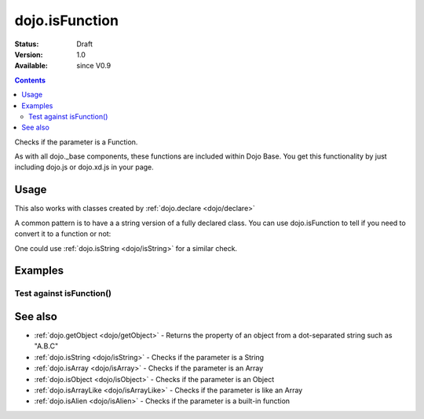 .. _dojo/isFunction:

dojo.isFunction
===============

:Status: Draft
:Version: 1.0
:Available: since V0.9

.. contents::
   :depth: 2

Checks if the parameter is a Function.

As with all dojo._base components, these functions are included within Dojo Base. You get this functionality by just including dojo.js or dojo.xd.js in your page.


=====
Usage
=====

.. code-block :: javascript
 :linenos:

  var ref = function(a,b){ return a };
  if(dojo.isFunction(ref)){
    ref();
  }

This also works with classes created by :ref:`dojo.declare <dojo/declare>`

.. code-block :: javascript
  :linenos:

  dojo.declare("Thing", null, { constructor: function(){ });
  var ref = Thing;
  if(dojo.isFunction(ref)){
     var mine = new ref();
  }

A common pattern is to have a a string version of a fully declared class. You can use dojo.isFunction to tell if you need to convert it to a function or not:

.. code-block :: javascript
  :linenos:

  // some dynamic class to use:
  var thing = "dijit.Dialog";
  // check it out first:
  if(!dojo.isFunction(thing)){
    thing = dojo.getObject(thing);
  }
  var dialog = new thing({ title:"bar" });

One could use :ref:`dojo.isString <dojo/isString>` for a similar check.


========
Examples
========

Test against isFunction()
-------------------------

.. code-example ::

  .. css ::

     <style type="text/css">
         .style1 { background: #f1f1f1; padding: 10px; }
     </style>

  .. js ::

    <script type="text/javascript">
        dojo.require("dijit.form.Button");

        // test variable t:
        var t;

        function testIt() {
            // resultDiv is the spanning DIV around the result:
            var resultDiv = dojo.byId('resultDiv');

            // Here comes the test:
            // Is t a Function?
            if (dojo.isFunction(t)) {
                // dojooo: t is a function!
                dojo.attr(resultDiv, "innerHTML",
                    "Yes, good choice: 't' is a function.<br />Try another button.");

                // Change the backgroundColor:
                dojo.style(resultDiv, {
                    "backgroundColor": "#a4e672",
                    "color": "black"
                });
            } else {
                // no chance, this can't be an array:
                dojo.attr(resultDiv, "innerHTML",
                    "No chance: 't' can't be a function with such a value "
                     + "('t' seems to be a " + typeof t + ").<br />"
                     + "Try another button.");

                // Change the backgroundColor:
                dojo.style(resultDiv, {
                    "backgroundColor": "#e67272",
                    "color": "white"
                });
            }
        }
    </script>

  .. html ::

    <div style="height: 100px;">
        <button dojoType="dijit.form.Button">
            t = 1000;
            <script type="dojo/method" event="onClick" args="evt">
                // Set t:
                t = 1000;

                // Test the type of t:
                testIt();
            </script>
        </button>
        <button dojoType="dijit.form.Button">
            t = "text";
            <script type="dojo/method" event="onClick" args="evt">
                // Set t:
                t = "text";

                // Test the type of t:
                testIt();
            </script>
        </button>
        <button dojoType="dijit.form.Button">
            t = [1, 2, 3];
            <script type="dojo/method" event="onClick" args="evt">
                // Set t:
                t = [1, 2, 3];

                // Test the type of t:
                testIt();
            </script>
        </button>
        <button dojoType="dijit.form.Button">
            t = { "property": 'value' };
            <script type="dojo/method" event="onClick" args="evt">
                // Set t:
                t = { "property": 'value' };

                // Test the type of t:
                testIt();
            </script>
        </button>
        <button dojoType="dijit.form.Button">
            t = function(a, b){ return a };
            <script type="dojo/method" event="onClick" args="evt">
                // Set t:
                t = function(a, b){ return a } ;

                // Test the type of t:
                testIt();
            </script>
        </button>

        <div id="resultDiv" class="style1">
            Click on a button, to test the associated value.
        </div>
    </div>


========
See also
========

* :ref:`dojo.getObject <dojo/getObject>` - Returns the property of an object from a dot-separated string such as "A.B.C"
* :ref:`dojo.isString <dojo/isString>` - Checks if the parameter is a String
* :ref:`dojo.isArray <dojo/isArray>` - Checks if the parameter is an Array
* :ref:`dojo.isObject <dojo/isObject>` - Checks if the parameter is an Object
* :ref:`dojo.isArrayLike <dojo/isArrayLike>` - Checks if the parameter is like an Array
* :ref:`dojo.isAlien <dojo/isAlien>` - Checks if the parameter is a built-in function
